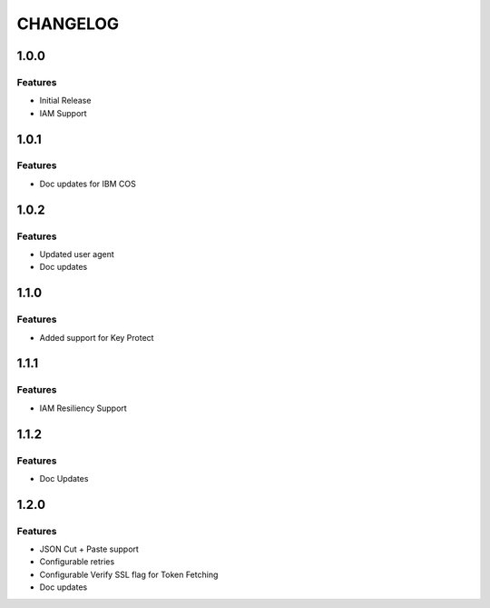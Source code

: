 =========
CHANGELOG
=========

1.0.0
=====

Features
--------
* Initial Release
* IAM Support

1.0.1
=====

Features
--------
* Doc updates for IBM COS

1.0.2
=====

Features
--------
* Updated user agent 
* Doc updates

1.1.0
=====

Features
--------
* Added support for Key Protect

1.1.1
=====

Features
--------
* IAM Resiliency Support

1.1.2
=====

Features
--------
* Doc Updates

1.2.0
=====

Features
--------
* JSON Cut + Paste support
* Configurable retries
* Configurable Verify SSL flag for Token Fetching
* Doc updates

